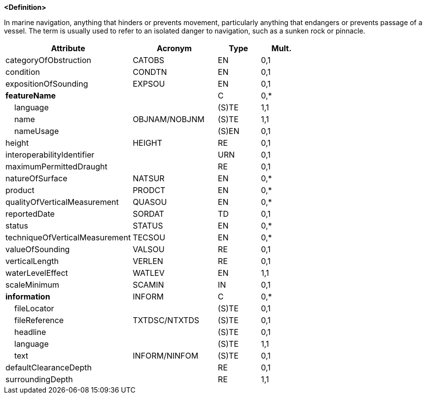**<Definition>**

In marine navigation, anything that hinders or prevents movement, particularly anything that endangers or prevents passage of a vessel. The term is usually used to refer to an isolated danger to navigation, such as a sunken rock or pinnacle.

[cols="3,2,1,1", options="header"]
|===
|Attribute |Acronym |Type |Mult.

|categoryOfObstruction|CATOBS|EN|0,1
|condition|CONDTN|EN|0,1
|expositionOfSounding|EXPSOU|EN|0,1
|**featureName**||C|0,*
|    [.red]#language#||(S)TE|1,1
|    [.red]#name#|OBJNAM/NOBJNM|(S)TE|1,1
|    nameUsage||(S)EN|0,1
|height|HEIGHT|RE|0,1
|interoperabilityIdentifier||URN|0,1
|maximumPermittedDraught||RE|0,1
|natureOfSurface|NATSUR|EN|0,*
|product|PRODCT|EN|0,*
|qualityOfVerticalMeasurement|QUASOU|EN|0,*
|reportedDate|SORDAT|TD|0,1
|status|STATUS|EN|0,*
|techniqueOfVerticalMeasurement|TECSOU|EN|0,*
|valueOfSounding|VALSOU|RE|0,1
|verticalLength|VERLEN|RE|0,1
|[.red]#waterLevelEffect#|WATLEV|EN|1,1
|scaleMinimum|SCAMIN|IN|0,1
|**information**|INFORM|C|0,*
|    fileLocator||(S)TE|0,1
|    fileReference|TXTDSC/NTXTDS|(S)TE|0,1
|    headline||(S)TE|0,1
|    [.red]#language#||(S)TE|1,1
|    text|INFORM/NINFOM|(S)TE|0,1
|defaultClearanceDepth||RE|0,1
|[.red]#surroundingDepth#||RE|1,1
|===

// include::../features_rules/Obstruction_rules.adoc[tag=Obstruction]

